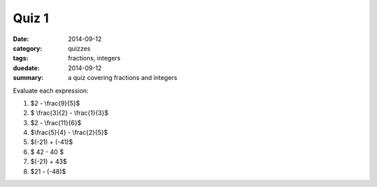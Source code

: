 Quiz 1 
######

:date: 2014-09-12 
:category: quizzes
:tags: fractions, integers
:duedate: 2014-09-12
:summary: a quiz covering fractions and integers

Evaluate each expression:

1.  $2 - \\frac{9}{5}$

2. $ \\frac{3}{2} - \\frac{1}{3}$

3. $2 - \\frac{11}{6}$

4. $\\frac{5}{4} - \\frac{2}{5}$

5. $(-21) + (-41)$

6. $ 42 - 40 $
 
7. $(-21) + 43$

8. $21 - (-48)$ 
